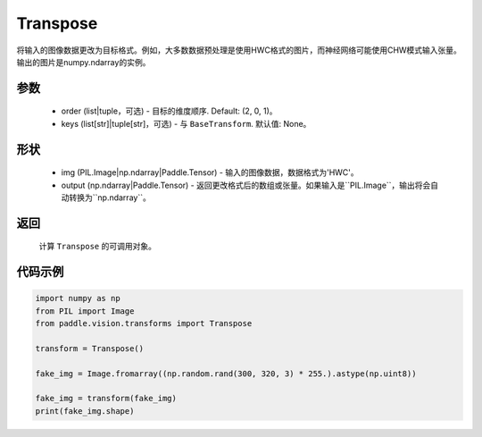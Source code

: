 .. _cn_api_vision_transforms_Transpose:

Transpose
-------------------------------

.. py:class:: paddle.vision.transforms.Transpose(order=(2, 0, 1), keys=None)

将输入的图像数据更改为目标格式。例如，大多数数据预处理是使用HWC格式的图片，而神经网络可能使用CHW模式输入张量。
输出的图片是numpy.ndarray的实例。

参数
:::::::::

    - order (list|tuple，可选) - 目标的维度顺序. Default: (2, 0, 1)。
    - keys (list[str]|tuple[str]，可选) - 与 ``BaseTransform``. 默认值: None。

形状
:::::::::

    - img (PIL.Image|np.ndarray|Paddle.Tensor) - 输入的图像数据，数据格式为'HWC'。
    - output (np.ndarray|Paddle.Tensor) - 返回更改格式后的数组或张量。如果输入是``PIL.Image``，输出将会自动转换为``np.ndarray``。

返回
:::::::::

    计算 ``Transpose`` 的可调用对象。

代码示例
:::::::::
    
.. code-block:: python

    import numpy as np
    from PIL import Image
    from paddle.vision.transforms import Transpose

    transform = Transpose()

    fake_img = Image.fromarray((np.random.rand(300, 320, 3) * 255.).astype(np.uint8))

    fake_img = transform(fake_img)
    print(fake_img.shape)
